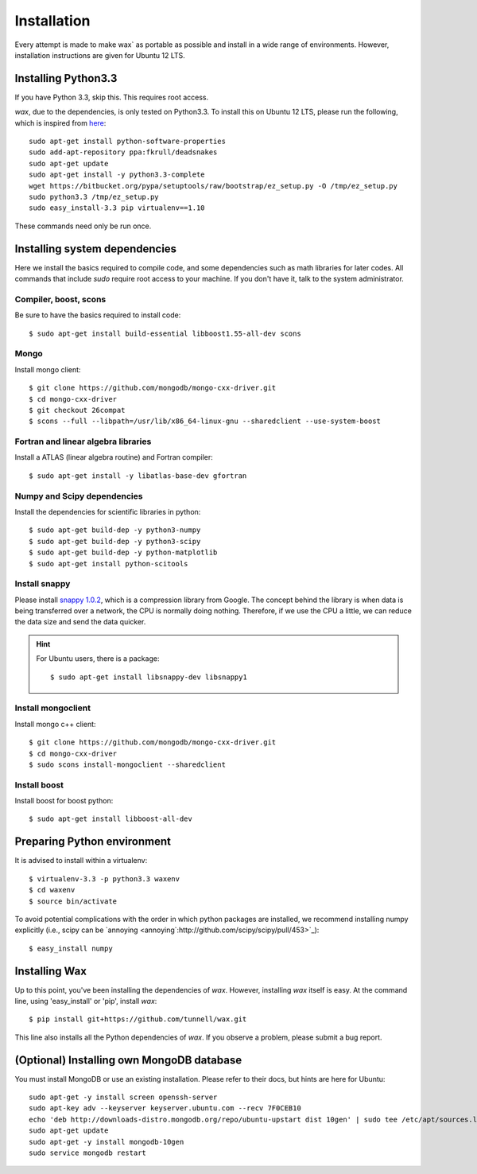 ============
Installation
============

Every attempt is made to make wax` as portable as possible and install in a wide range of environments.  However,
installation instructions are given for Ubuntu 12 LTS.


Installing Python3.3
====================

If you have Python 3.3, skip this.  This requires root access.

`wax`, due to the dependencies, is only tested on Python3.3.  To install this on Ubuntu 12 LTS, please run the
following, which is inspired from
`here <http://linuxg.net/how-to-install-python-3-3-on-ubuntu-13-04-12-10-and-12-04/>`_::

    sudo apt-get install python-software-properties
    sudo add-apt-repository ppa:fkrull/deadsnakes
    sudo apt-get update
    sudo apt-get install -y python3.3-complete
    wget https://bitbucket.org/pypa/setuptools/raw/bootstrap/ez_setup.py -O /tmp/ez_setup.py
    sudo python3.3 /tmp/ez_setup.py
    sudo easy_install-3.3 pip virtualenv==1.10


These commands need only be run once.


Installing system dependencies
==============================

Here we install the basics required to compile code, and some dependencies such as math libraries for later codes.  All commands that include `sudo` require root access to your machine.  If you don't have it, talk to the system administrator.

Compiler, boost, scons
--------

Be sure to have the basics required to install code::

    $ sudo apt-get install build-essential libboost1.55-all-dev scons

Mongo
-----

Install mongo client::

    $ git clone https://github.com/mongodb/mongo-cxx-driver.git
    $ cd mongo-cxx-driver
    $ git checkout 26compat
    $ scons --full --libpath=/usr/lib/x86_64-linux-gnu --sharedclient --use-system-boost

Fortran and linear algebra libraries
------------------------------------

Install a ATLAS (linear algebra routine) and Fortran compiler::

    $ sudo apt-get install -y libatlas-base-dev gfortran



Numpy and Scipy dependencies
----------------------------

Install the dependencies for scientific libraries in python::

    $ sudo apt-get build-dep -y python3-numpy
    $ sudo apt-get build-dep -y python3-scipy
    $ sudo apt-get build-dep -y python-matplotlib
    $ sudo apt-get install python-scitools


Install snappy
--------------

Please install `snappy 1.0.2 <http://code.google.com/p/snappy/>`_, which is a compression library from Google.  The concept
behind the library is when data is being transferred over a network, the CPU is normally doing nothing.  Therefore, if
we use the CPU a little, we can reduce the data size and send the data quicker.

.. hint::
    For Ubuntu users, there is a package::


    $ sudo apt-get install libsnappy-dev libsnappy1


Install mongoclient
-------------------

Install mongo c++ client::

    $ git clone https://github.com/mongodb/mongo-cxx-driver.git
    $ cd mongo-cxx-driver
    $ sudo scons install-mongoclient --sharedclient

Install boost
-------------

Install boost for boost python::

    $ sudo apt-get install libboost-all-dev

Preparing Python environment
============================

It is advised to install within a virtualenv::


    $ virtualenv-3.3 -p python3.3 waxenv
    $ cd waxenv
    $ source bin/activate

To avoid potential complications with the order in which python packages are installed, we recommend installing numpy
explicitly (i.e., scipy can be `annoying <annoying`:http://github.com/scipy/scipy/pull/453>`_)::

    $ easy_install numpy

Installing Wax
===============

Up to this point, you've been installing the dependencies of `wax`.  However, installing `wax` itself is easy.  At the
command line, using 'easy_install' or 'pip', install `wax`::

    $ pip install git+https://github.com/tunnell/wax.git


This line also installs all the Python dependencies of `wax`. If you observe a problem, please submit a bug report.


(Optional) Installing own MongoDB database
==========================================

You must install MongoDB or use an existing installation.  Please refer to their docs, but hints are here for Ubuntu::

    sudo apt-get -y install screen openssh-server
    sudo apt-key adv --keyserver keyserver.ubuntu.com --recv 7F0CEB10
    echo 'deb http://downloads-distro.mongodb.org/repo/ubuntu-upstart dist 10gen' | sudo tee /etc/apt/sources.list.d/10gen.list
    sudo apt-get update
    sudo apt-get -y install mongodb-10gen
    sudo service mongodb restart

